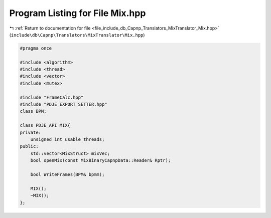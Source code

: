 
.. _program_listing_file_include_db_Capnp_Translators_MixTranslator_Mix.hpp:

Program Listing for File Mix.hpp
================================

|exhale_lsh| :ref:`Return to documentation for file <file_include_db_Capnp_Translators_MixTranslator_Mix.hpp>` (``include\db\Capnp\Translators\MixTranslator\Mix.hpp``)

.. |exhale_lsh| unicode:: U+021B0 .. UPWARDS ARROW WITH TIP LEFTWARDS

.. code-block:: cpp

   #pragma once
   
   #include <algorithm>
   #include <thread>
   #include <vector>
   #include <mutex>
   
   #include "FrameCalc.hpp"
   #include "PDJE_EXPORT_SETTER.hpp"
   class BPM;
   
   class PDJE_API MIX{
   private:
       unsigned int usable_threads;
   public:
       std::vector<MixStruct> mixVec;
       bool openMix(const MixBinaryCapnpData::Reader& Rptr);
   
       bool WriteFrames(BPM& bpmm);
   
       MIX();
       ~MIX();
   };
